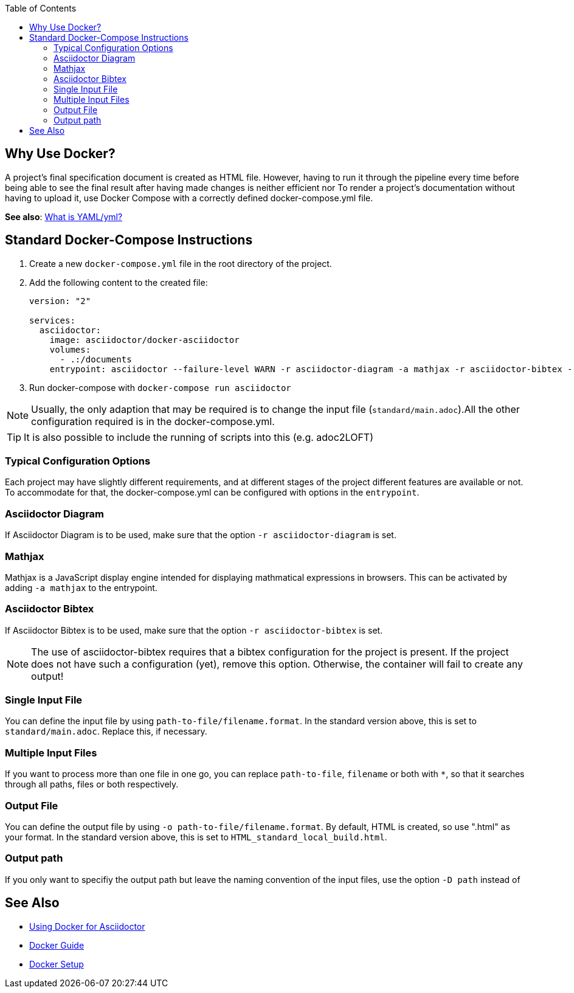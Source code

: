 
:toc:

== Why Use Docker?

A project's final specification document is created as HTML file. However, having to run it through the pipeline every time before being able to see the final result after having made changes is neither efficient nor 
To render a project's documentation without having to upload it, use Docker Compose with a correctly defined docker-compose.yml file. 

**See also**: <<../general_guidelines/WhatIsYaml.adoc#,What is YAML/yml?>>

== Standard Docker-Compose Instructions

. Create a new `docker-compose.yml` file in the root directory of the project.
. Add the following content to the created file: 
+
[source,yaml]
----
version: "2"

services:
  asciidoctor:
    image: asciidoctor/docker-asciidoctor
    volumes:
      - .:/documents
    entrypoint: asciidoctor --failure-level WARN -r asciidoctor-diagram -a mathjax -r asciidoctor-bibtex --trace standard/main.adoc -o HTML_standard_local_build.html

---- 
+
. Run docker-compose with `docker-compose run asciidoctor`

NOTE: Usually, the only adaption that may be required is to change the input file (`standard/main.adoc`).All the other configuration required is in the docker-compose.yml.

TIP: It is also possible to include the running of scripts into this (e.g. adoc2LOFT)

=== Typical Configuration Options

Each project may have slightly different requirements, and at different stages of the project different features are available or not. To accommodate for that, the docker-compose.yml can be configured with options in the `entrypoint`.

=== Asciidoctor Diagram

If Asciidoctor Diagram is to be used, make sure that the option `-r asciidoctor-diagram` is set.

=== Mathjax

Mathjax is a JavaScript display engine intended for displaying mathmatical expressions in browsers. This can be activated by adding `-a mathjax` to the entrypoint.

=== Asciidoctor Bibtex

If Asciidoctor Bibtex is to be used, make sure that the option `-r asciidoctor-bibtex` is set. 

NOTE: The use of asciidoctor-bibtex requires that a bibtex configuration for the project is present. If the project does not have such a configuration (yet), remove this option. Otherwise, the container will fail to create any output!

=== Single Input File

You can define the input file by using `path-to-file/filename.format`. In the standard version above, this is set to `standard/main.adoc`. Replace this, if necessary.

=== Multiple Input Files

If you want to process more than one file in one go, you can replace `path-to-file`, `filename` or both with `*`, so that it searches through all paths, files or both respectively.

=== Output File

You can define the output file by using `-o path-to-file/filename.format`. By default, HTML is created, so use ".html" as your format. In the standard version above, this is set to `HTML_standard_local_build.html`.

=== Output path

If you only want to specifiy the output path but leave the naming convention of the input files, use the option `-D path` instead of 

== See Also

- <<../writing_guidelines/Docker-For-Asciidoc.adoc#,Using Docker for Asciidoctor>>
- <<DockerGuide.adoc#,Docker Guide>>
- <<../general_guidelines/Getting-Docker.adoc#,Docker Setup>>

